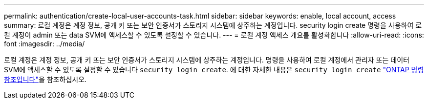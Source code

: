 ---
permalink: authentication/create-local-user-accounts-task.html 
sidebar: sidebar 
keywords: enable, local account, access 
summary: 로컬 계정은 계정 정보, 공개 키 또는 보안 인증서가 스토리지 시스템에 상주하는 계정입니다. security login create 명령을 사용하여 로컬 계정이 admin 또는 data SVM에 액세스할 수 있도록 설정할 수 있습니다. 
---
= 로컬 계정 액세스 개요를 활성화합니다
:allow-uri-read: 
:icons: font
:imagesdir: ../media/


[role="lead"]
로컬 계정은 계정 정보, 공개 키 또는 보안 인증서가 스토리지 시스템에 상주하는 계정입니다. 명령을 사용하여 로컬 계정에서 관리자 또는 데이터 SVM에 액세스할 수 있도록 설정할 수 있습니다 `security login create`. 에 대한 자세한 내용은 `security login create` link:https://docs.netapp.com/us-en/ontap-cli/security-login-create.html["ONTAP 명령 참조입니다"^]을 참조하십시오.
